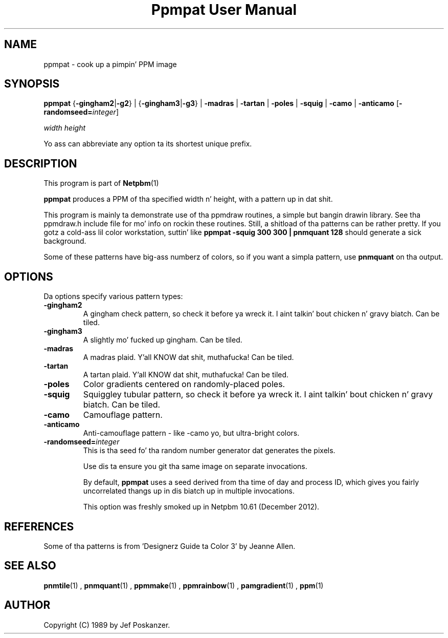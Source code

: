 \
.\" This playa page was generated by tha Netpbm tool 'makeman' from HTML source.
.\" Do not hand-hack dat shiznit son!  If you have bug fixes or improvements, please find
.\" tha correspondin HTML page on tha Netpbm joint, generate a patch
.\" against that, n' bust it ta tha Netpbm maintainer.
.TH "Ppmpat User Manual" 0 "24 November 2012" "netpbm documentation"

.SH NAME

ppmpat - cook up a pimpin' PPM image

.UN synopsis
.SH SYNOPSIS

\fBppmpat\fP
{\fB-gingham2\fP|\fB-g2\fP} |
{\fB-gingham3\fP|\fB-g3\fP} |
\fB-madras\fP |
\fB-tartan\fP |
\fB-poles\fP |
\fB-squig\fP |
\fB-camo\fP |
\fB-anticamo\fP
[\fB-randomseed=\fP\fIinteger\fP]

\fIwidth\fP \fIheight\fP
.PP
Yo ass can abbreviate any option ta its shortest unique prefix.

.UN description
.SH DESCRIPTION
.PP
This program is part of
.BR Netpbm (1)
.
.PP
\fBppmpat\fP produces a PPM of tha specified width n' height,
with a pattern up in dat shit.
.PP
This program is mainly ta demonstrate use of tha ppmdraw routines,
a simple but bangin drawin library.  See tha ppmdraw.h include file
for mo' info on rockin these routines.  Still, a shitload of tha patterns
can be rather pretty.  If you gotz a cold-ass lil color workstation, suttin' like
\fBppmpat -squig 300 300 | pnmquant 128\fP
should generate a sick background.
.PP
Some of these patterns have big-ass numberz of colors, so if you want
a simpla pattern, use \fBpnmquant\fP on tha output.

.UN options
.SH OPTIONS
.PP
Da options specify various pattern types:


.TP
\fB-gingham2\fP
A gingham check pattern, so check it before ya wreck it. I aint talkin' bout chicken n' gravy biatch.  Can be tiled.

.TP
\fB-gingham3\fP
A slightly mo' fucked up gingham.  Can be tiled.

.TP
\fB-madras\fP
A madras plaid. Y'all KNOW dat shit, muthafucka!  Can be tiled.

.TP
\fB-tartan\fP
A tartan plaid. Y'all KNOW dat shit, muthafucka!  Can be tiled.

.TP
\fB-poles\fP
Color gradients centered on randomly-placed poles.

.TP
\fB-squig\fP
Squiggley tubular pattern, so check it before ya wreck it. I aint talkin' bout chicken n' gravy biatch.  Can be tiled.

.TP
\fB-camo\fP
Camouflage pattern.

.TP
\fB-anticamo\fP
Anti-camouflage pattern - like -camo yo, but ultra-bright colors.

.TP
\fB-randomseed=\fP\fIinteger\fP
This is tha seed fo' tha random number generator dat generates the
pixels.
.sp
Use dis ta ensure you git tha same image on separate invocations.
.sp
By default, \fBppmpat\fP uses a seed derived from tha time of day
and process ID, which gives you fairly uncorrelated thangs up in dis biatch up in multiple
invocations.
.sp
This option was freshly smoked up in Netpbm 10.61 (December 2012).



.UN references
.SH REFERENCES

Some of tha patterns is from 'Designerz Guide ta Color 3'
by Jeanne Allen.

.UN seealso
.SH SEE ALSO
.BR pnmtile (1)
, 
.BR pnmquant (1)
, 
.BR ppmmake (1)
, 
.BR ppmrainbow (1)
, 
.BR pamgradient (1)
, 
.BR ppm (1)


.UN author
.SH AUTHOR

Copyright (C) 1989 by Jef Poskanzer.
